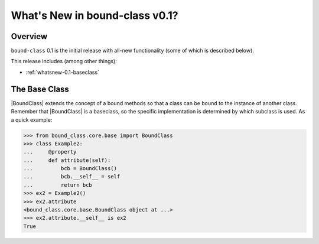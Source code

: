 .. doctest-skip-all

.. _whatsnew-0.1:

*******************************
What's New in bound-class v0.1?
*******************************

Overview
========

``bound-class`` 0.1 is the initial release with all-new functionality
(some of which is described below).

This release includes (among other things):

* :ref:`whatsnew-0.1-baseclass`


.. _whatsnew-0.1-baseclass:

The Base Class
==============

|BoundClass| extends the concept of a bound methods so that a class can be
``bound`` to the instance of another class. Remember that |BoundClass| is a
baseclass, so the specific implementation is determined by which subclass is
used. As a quick example:

.. code-block:: python

    >>> from bound_class.core.base import BoundClass
    >>> class Example2:
    ...     @property
    ...     def attribute(self):
    ...         bcb = BoundClass()
    ...         bcb.__self__ = self
    ...         return bcb
    >>> ex2 = Example2()
    >>> ex2.attribute
    <bound_class.core.base.BoundClass object at ...>
    >>> ex2.attribute.__self__ is ex2
    True
